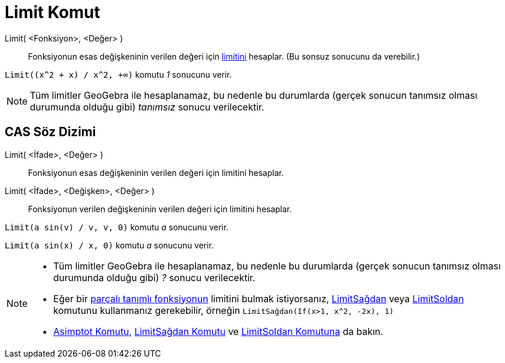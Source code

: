 = Limit Komut
:page-en: commands/Limit
ifdef::env-github[:imagesdir: /tr/modules/ROOT/assets/images]

Limit( <Fonksiyon>, <Değer> )::
  Fonksiyonun esas değişkeninin verilen değeri için https://en.wikipedia.org/wiki/tr:Fonksiyonun_limiti[limitini]
  hesaplar. (Bu sonsuz sonucunu da verebilir.)

[EXAMPLE]
====

`++Limit((x^2 + x) /  x^2, +∞)++` komutu _1_ sonucunu verir.

====

[NOTE]
====

Tüm limitler GeoGebra ile hesaplanamaz, bu nedenle bu durumlarda (gerçek sonucun tanımsız olması durumunda olduğu gibi)
_tanımsız_ sonucu verilecektir.

====

== CAS Söz Dizimi

Limit( <İfade>, <Değer> )::
  Fonksiyonun esas değişkeninin verilen değeri için limitini hesaplar.
Limit( <İfade>, <Değişken>, <Değer> )::
  Fonksiyonun verilen değişkeninin verilen değeri için limitini hesaplar.

[EXAMPLE]
====

`++Limit(a sin(v) / v, v, 0)++` komutu _a_ sonucunu verir.

====

[EXAMPLE]
====

`++Limit(a sin(x) / x, 0)++` komutu _a_ sonucunu verir.

====

[NOTE]
====

* Tüm limitler GeoGebra ile hesaplanamaz, bu nedenle bu durumlarda (gerçek sonucun tanımsız olması durumunda olduğu
gibi) _?_ sonucu verilecektir.
* Eğer bir xref:/commands/Eğer.adoc[parçalı tanımlı fonksiyonun] limitini bulmak istiyorsanız,
xref:/commands/LimitSağdan.adoc[LimitSağdan] veya xref:/commands/LimitSoldan.adoc[LimitSoldan] komutunu kullanmanız
gerekebilir, örneğin `++LimitSağdan(If(x>1, x^2, -2x), 1)++`
* xref:/commands/Asimptot.adoc[Asimptot Komutu], xref:/commands/LimitSağdan.adoc[LimitSağdan Komutu] ve
xref:/commands/LimitSoldan.adoc[LimitSoldan Komutuna] da bakın.

====
